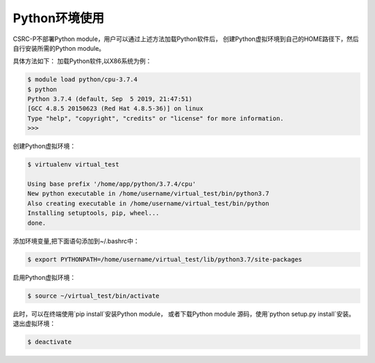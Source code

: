 .. _module-python:

################
Python环境使用
################


CSRC-P不部署Python module，用户可以通过上述方法加载Python软件后，
创建Python虚拟环境到自己的HOME路径下，然后自行安装所需的Python module。

具体方法如下：
加载Python软件,以X86系统为例：

.. code:: bash
    
    $ module load python/cpu-3.7.4
    $ python
    Python 3.7.4 (default, Sep  5 2019, 21:47:51) 
    [GCC 4.8.5 20150623 (Red Hat 4.8.5-36)] on linux
    Type "help", "copyright", "credits" or "license" for more information.
    >>> 

创建Python虚拟环境：

.. code:: bash

    $ virtualenv virtual_test

    Using base prefix '/home/app/python/3.7.4/cpu'
    New python executable in /home/username/virtual_test/bin/python3.7
    Also creating executable in /home/username/virtual_test/bin/python
    Installing setuptools, pip, wheel...
    done.


添加环境变量,把下面语句添加到~/.bashrc中：

.. code:: bash
    
    $ export PYTHONPATH=/home/username/virtual_test/lib/python3.7/site-packages

启用Python虚拟环境：

.. code:: bash

    $ source ~/virtual_test/bin/activate


此时，可以在终端使用`pip install`安装Python module，
或者下载Python module 源码，使用`python setup.py install`安装。
退出虚拟环境：

.. code:: bash
    
    $ deactivate
